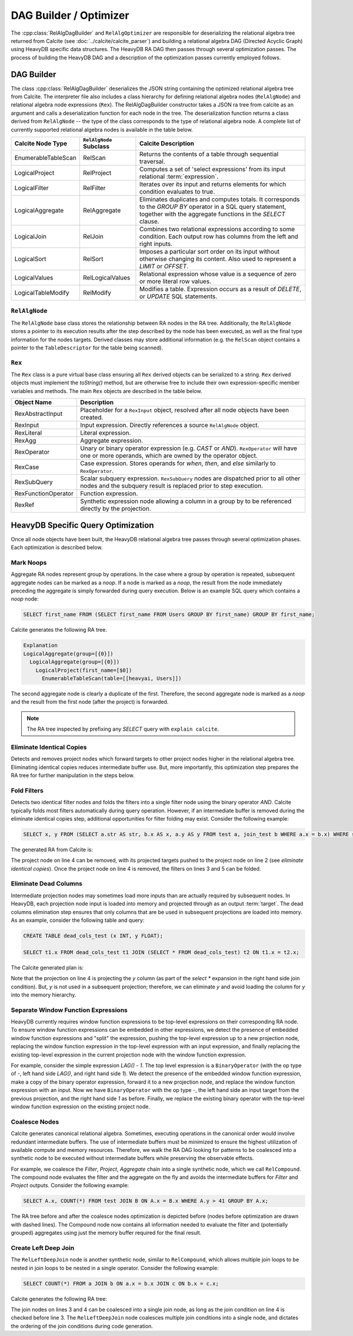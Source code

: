 .. HeavyDB Query Execution

==================================
DAG Builder / Optimizer
==================================

The :cpp:class:`RelAlgDagBuilder` and ``RelAlgOptimizer`` are responsible for deserializing the relational algebra tree returned from Calcite (see :doc:`../calcite/calcite_parser`) and building a relational algebra DAG (Directed Acyclic Graph) using HeavyDB specific data structures. The HeavyDB RA DAG then passes through several optimization passes. The process of building the HeavyDB DAG and a description of the optimization passes currently employed follows. 

DAG Builder
===========

The class :cpp:class:`RelAlgDagBuilder` deserializes the JSON string containing the optimized relational algebra tree from Calcite. The interpreter file also includes a class hierarchy for defining relational algebra nodes (``RelAlgNode``) and relational algebra node expressions (``Rex``). The RelAlgDagBuilder constructor takes a JSON ra tree from calcite as an argument and calls a deserialization function for each node in the tree. The deserialization function returns a class derived from ``RelAlgNode`` -- the type of the class corresponds to the type of relational algebra node. A complete list of currently supported relational algebra nodes is available in the table below.

=====================  =======================  ==================================================================
Calcite Node Type      ``RelAlgNode`` Subclass    Calcite Description
=====================  =======================  ==================================================================
EnumerableTableScan    RelScan                  Returns the contents of a table through
                                                sequential traversal.
LogicalProject         RelProject               Computes a set of 'select expressions'
                                                from its input relational :term:`expression`.
LogicalFilter          RelFilter                Iterates over its input and returns
                                                elements for which condition evaluates to true.
LogicalAggregate       RelAggregate             Eliminates duplicates and computes
                                                totals. It corresponds to the `GROUP BY` operator in a SQL query
                                                statement, together with the aggregate functions in the `SELECT`
                                                clause.
LogicalJoin            RelJoin                  Combines two relational expressions
                                                according to some condition. Each output row has columns from
                                                the left and right inputs.
LogicalSort            RelSort                  Imposes a particular sort order on
                                                its input without otherwise changing its content. Also used to
                                                represent a `LIMIT` or `OFFSET`.
LogicalValues          RelLogicalValues         Relational expression whose value is a sequence of zero or more
                                                literal row values.
LogicalTableModify     RelModify                Modifies a table. Expression occurs
                                                as a result of `DELETE`, or `UPDATE` SQL statements.
=====================  =======================  ==================================================================

``RelAlgNode``
--------------

The ``RelAlgNode`` base class stores the relationship between RA nodes in the RA tree. Additionally, the ``RelAlgNode`` stores a pointer to its execution results after the step described by the node has been executed, as well as the final type information for the nodes targets. Derived classes may store additional information (e.g. the ``RelScan`` object contains a pointer to the ``TableDescriptor`` for the table being scanned). 


``Rex``
--------

The ``Rex`` class is a pure virtual base class ensuring all ``Rex`` derived objects can be serialized to a string. ``Rex`` derived objects must implement the `toString()` method, but are otherwise free to include their own expression-specific member variables and methods. The main ``Rex`` objects are described in the table below.

===================   ==============================================================
Object Name           Description
===================   ==============================================================
RexAbstractInput      Placeholder for a ``RexInput`` object, resolved 
                      after all node objects have been created.
RexInput              Input expression. Directly references a source ``RelAlgNode``
                      object.
RexLiteral            Literal expression. 
RexAgg                Aggregate expression. 
RexOperator           Unary or binary operator expression (e.g. `CAST` or `AND`). 
                      ``RexOperator`` will have one or more operands, which are 
                      owned by the operator object.
RexCase               Case expression. Stores operands for `when`, `then`, and
                      `else` similarly to ``RexOperator``.
RexSubQuery           Scalar subquery expression. ``RexSubQuery`` nodes are  
                      dispatched 
                      prior to all other nodes and the subquery result is replaced 
                      prior to step execution.
RexFunctionOperator   Function expression.    
RexRef                Synthetic expression node allowing a column in a group by to 
                      be referenced directly by the projection.
===================   ==============================================================

HeavyDB Specific Query Optimization
=====================================

Once all node objects have been built, the HeavyDB relational algebra tree passes through several optimization phases. Each optimization is described below. 

Mark Noops
----------

Aggregate RA nodes represent group by operations. In the case where a group by operation is repeated, subsequent aggregate nodes can be marked as a `noop`. If a node is marked as a `noop`, the result from the node immediately preceding the aggregate is simply forwarded during query execution. Below is an example SQL query which contains a `noop` node: 

.. code-block:: sql

  SELECT first_name FROM (SELECT first_name FROM Users GROUP BY first_name) GROUP BY first_name;
  
Calcite generates the following RA tree. 
  
.. code-block::

  Explanation
  LogicalAggregate(group=[{0}])
    LogicalAggregate(group=[{0}])
      LogicalProject(first_name=[$0])
        EnumerableTableScan(table=[[heavyai, Users]])
  
The second aggregate node is clearly a duplicate of the first. Therefore, the second aggregate node is marked as a `noop` and the result from the first node (after the project) is forwarded.

.. note::
  The RA tree inspected by prefixing any `SELECT` query with ``explain calcite``.


Eliminate Identical Copies
--------------------------

Detects and removes project nodes which forward targets to other project nodes higher in the relational algebra tree. Eliminating identical copies reduces intermediate buffer use. But, more importantly, this optimization step prepares the RA tree for further manipulation in the steps below. 


Fold Filters
------------

Detects two identical filter nodes and folds the filters into a single filter node using the binary operator `AND`. Calcite typically folds most filters automatically during query operation. However, if an intermediate buffer is removed during the eliminate identical copies step, additional opportunities for filter folding may exist. Consider the following example:

.. code-block:: sql
  
  SELECT x, y FROM (SELECT a.str AS str, b.x AS x, a.y AS y FROM test a, join_test b WHERE a.x = b.x) WHERE str = 'foo' ORDER BY x LIMIT 1;

The generated RA from Calcite is:

.. code-block:: 
  :linenos:

  LogicalSort(sort0=[$0], dir0=[ASC], fetch=[1])
  LogicalProject(x=[$1], y=[$2])
    LogicalFilter(condition=[=($0, 'foo')])
      LogicalProject(str=[$10], x=[$35], y=[$1])
        LogicalFilter(condition=[=($0, $35)])
          LogicalJoin(condition=[true], joinType=[inner])
            EnumerableTableScan(table=[[heavyai, test]])
            EnumerableTableScan(table=[[heavyai, join_test]])

The project node on line 4 can be removed, with its projected targets pushed to the project node on line 2 (see `eliminate identical copies`). Once the project node on line 4 is removed, the filters on lines 3 and 5 can be folded. 

Eliminate Dead Columns
----------------------

Intermediate projection nodes may sometimes load more inputs than are actually required by subsequent nodes. In HeavyDB, each projection node input is loaded into memory and projected through as an output :term:`target`. The dead columns elimination step ensures that only columns that are be used in subsequent projections are loaded into memory. As an example, consider the following table and query:

.. code-block:: sql

  CREATE TABLE dead_cols_test (x INT, y FLOAT);

  SELECT t1.x FROM dead_cols_test t1 JOIN (SELECT * FROM dead_cols_test) t2 ON t1.x = t2.x;

The Calcite generated plan is:

.. code-block::
  :linenos:

  LogicalProject(x=[$0])
    LogicalJoin(condition=[=($0, $3)], joinType=[inner])
      EnumerableTableScan(table=[[heavyai, dead_cols_test]])
      LogicalProject(x=[$0], y=[$1], rowid=[$2])
        EnumerableTableScan(table=[[heavyai, dead_cols_test]])

Note that the projection on line 4 is projecting the `y` column (as part of the `select *` expansion in the right hand side join condition). But, `y` is not used in a subsequent projection; therefore, we can eliminate `y` and avoid loading the column for `y` into the memory hierarchy. 

Separate Window Function Expressions
------------------------------------

HeavyDB currently requires window function expressions to be top-level expressions on their corresponding RA node. To ensure window function expressions can be embedded in other expressions, we detect the presence of embedded window function expressions and "split" the expression, pushing the top-level expression up to a new projection node, replacing the window function expression in the top-level expression with an input expression, and finally replacing the existing top-level expression in the current projection node with the window function expression. 

For example, consider the simple expression `LAG() - 1`. The top level expression is a ``BinaryOperator`` (with the op type of `-`, left hand side `LAG()`, and right hand side `1`). We detect the presence of the embedded window function expression, make a copy of the binary operator expression, forward it to a new projection node, and replace the window function expression with an input. Now we have ``BinaryOperator`` with the op type `-`, the left hand side an input target from the previous projection, and the right hand side `1` as before. Finally, we replace the existing binary operator with the top-level window function expression on the existing project node.

Coalesce Nodes 
--------------

Calcite generates canonical relational algebra. Sometimes, executing operations in the canonical order would involve redundant intermediate buffers. The use of intermediate buffers must be minimized to ensure the highest utilization of available compute and memory resources. Therefore, we walk the RA DAG looking for patterns to be coalesced into a synthetic node to be executed without intermediate buffers while preserving the observable effects. 

For example, we coalesce the `Filter`, `Project`, `Aggregate` chain into a single synthetic node, which we call ``RelCompound``. The compound node evaluates the filter and the aggregate on the fly and avoids the intermediate buffers for `Filter` and `Project` outputs. 
Consider the following example: 

.. code-block:: sql

  SELECT A.x, COUNT(*) FROM test JOIN B ON A.x = B.x WHERE A.y > 41 GROUP BY A.x;

The RA tree before and after the coalesce nodes optimization is depicted before (nodes before optimization are drawn with dashed lines). The Compound node now contains all information needed to evaluate the filter and (potentially grouped) aggregates using just the memory buffer required for the final result.

.. image:: ../img/dag_optimization.png
  :align: center

Create Left Deep Join
---------------------

The ``RelLeftDeepJoin`` node is another synthetic node, similar to ``RelCompound``, which allows multiple join loops to be nested in join loops to be nested in a single operator. Consider the following example:

.. code-block:: sql
  
  SELECT COUNT(*) FROM a JOIN b ON a.x = b.x JOIN c ON b.x = c.x;

Calcite generates the following RA tree:

.. code-block::
  :linenos:

  LogicalAggregate(group=[{}], EXPR$0=[COUNT()])
    LogicalProject($f0=[0])
      LogicalJoin(condition=[=($2, $4)], joinType=[inner])
        LogicalJoin(condition=[=($0, $2)], joinType=[inner])
          EnumerableTableScan(table=[[heavyai, a]])
          EnumerableTableScan(table=[[heavyai, b]])
        EnumerableTableScan(table=[[heavyai, c]])

The join nodes on lines 3 and 4 can be coalesced into a single join node, as long as the join condition on line 4 is checked before line 3. The ``RelLeftDeepJoin`` node coalesces multiple join conditions into a single node, and dictates the ordering of the join conditions during code generation.
